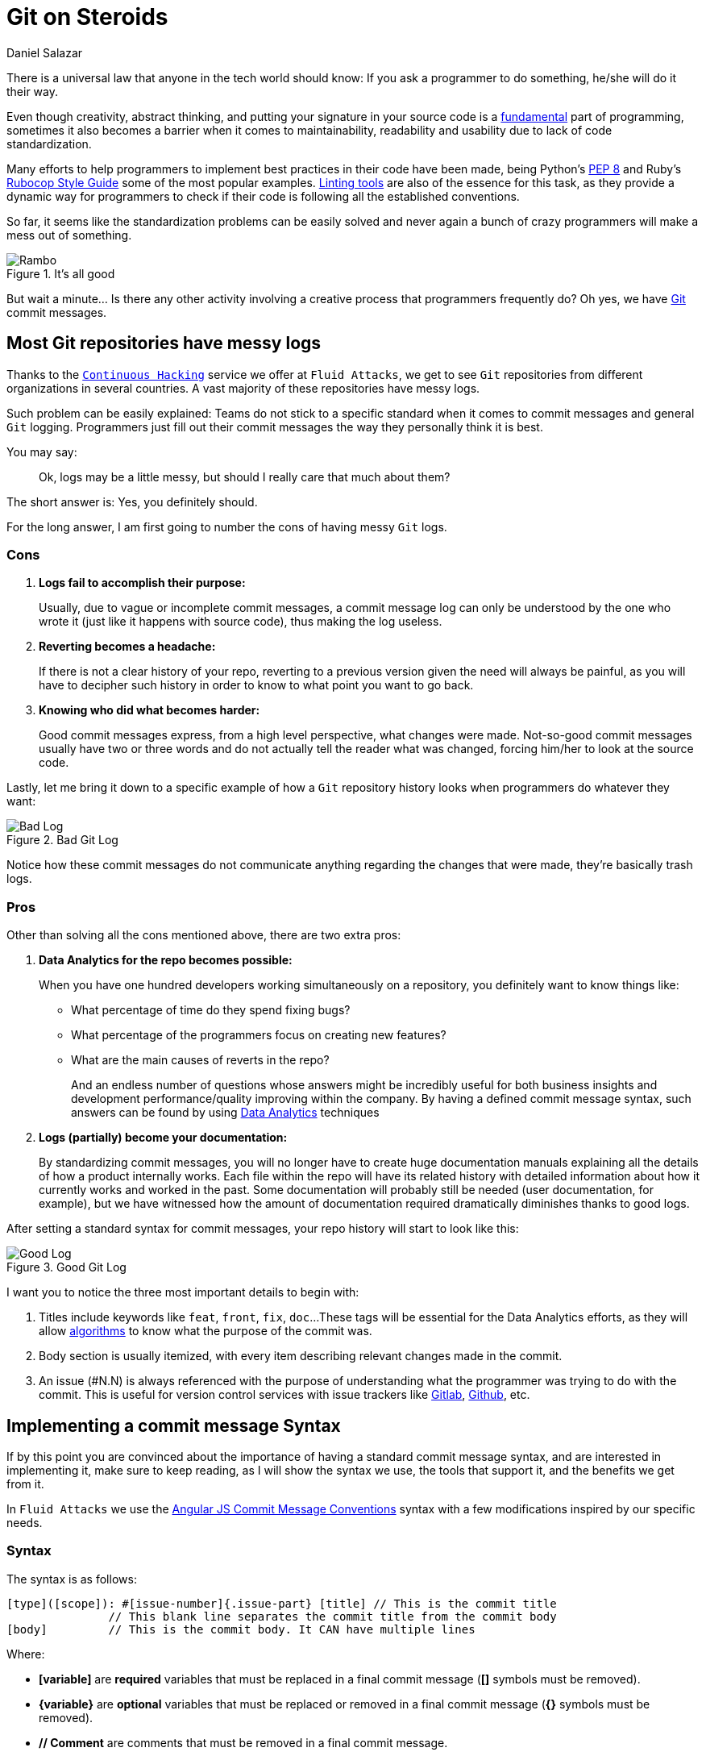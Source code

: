 :slug: git-steroids/
:date: 2019-03-04
:subtitle: From messy logs to Data Analytics
:category: documentation
:tags: git, software, documentation, standard, engineering, business, linters
:image: cover.png
:alt: Computer with do what is great sign.
:description: Learn here, among other things, how to define a Git commit message syntax and use real-time commit message linters to improve your Git history.
:keywords: Git, Standardization, Commitlint, Data Analytics, Efective Logging, Documentation, Ethical Hacking, Pentesting
:author: Daniel Salazar
:writer: dsalazaratfluid
:name: Daniel Salazar
:about1: Software Engineer
:about2: “An intellectual says a simple thing in a hard way. An artist says a hard thing in a simple way.” Charles Bukowski
:source: https://unsplash.com/photos/5Xwaj9gaR0g

= Git on Steroids

There is a universal law
that anyone in the tech world should know:
If you ask a programmer to do something,
he/she will do it their way.

Even though creativity, abstract thinking,
and putting your signature in your source code
is a link:https://venturebeat.com/2013/10/19/841449/[fundamental]
part of programming,
sometimes it also becomes a barrier
when it comes to maintainability,
readability and usability
due to lack of code standardization.

Many efforts to help programmers to
implement best practices in their code have been made,
being Python's link:https://www.python.org/dev/peps/pep-0008/#introduction[PEP 8]
and Ruby's link:https://github.com/github/rubocop-github/blob/master/STYLEGUIDE.md[Rubocop Style Guide]
some of the most popular examples.
link:https://develoger.com/linting-is-parenting-878b2470836a[Linting tools]
are also of the essence for this task,
as they provide a dynamic way for programmers
to check if their code is
following all the established conventions.

So far, it seems like the standardization problems can be easily solved
and never again a bunch of crazy programmers
will make a mess out of something.

.It's all good
image::thumb-up.gif["Rambo"]

But wait a minute... Is there any other activity
involving a creative process
that programmers frequently do?
Oh yes, we have link:https://git-scm.com/[Git] commit messages.

== Most Git repositories have messy logs

Thanks to the [inner]#link:../../services/continuous-hacking/[`Continuous Hacking`]#
service we offer at `Fluid Attacks`,
we get to see `Git` repositories
from different organizations in several countries.
A vast majority of these repositories have messy logs.

Such problem can be easily explained:
Teams do not stick to a specific standard
when it comes to commit messages
and general `Git` logging.
Programmers just fill out their commit messages
the way they personally think it is best.

You may say:
____
Ok, logs may be a little messy,
but should I really care that much about them?
____

The short answer is: Yes, you definitely should.

For the long answer,
I am first going to number
the cons of having
messy `Git` logs.

=== Cons

. *Logs fail to accomplish their purpose:*
+
Usually, due to vague or incomplete commit messages,
a commit message log can only be understood
by the one who wrote it (just like it happens with source code),
thus making the log useless.

. *Reverting becomes a headache:*
+
If there is not a clear history of your repo,
reverting to a previous version given the need
will always be painful, as you will have
to decipher such history in order to know
to what point you want to go back.

. *Knowing who did what becomes harder:*
+
Good commit messages express,
from a high level perspective, what changes were made.
Not-so-good commit messages usually have two or three words
and do not actually tell the reader what was changed,
forcing him/her to look at the source code.

Lastly, let me bring it down to a specific example
of how a `Git` repository history looks
when programmers do whatever they want:

.Bad Git Log
image::bad-log.png["Bad Log"]

Notice how these commit messages
do not communicate anything regarding
the changes that were made,
they're basically trash logs.

=== Pros

Other than solving all the cons mentioned above,
there are two extra pros:

. *Data Analytics for the repo becomes possible:*
+
When you have one hundred developers
working simultaneously on a repository,
you definitely want to know things like:
+
  * What percentage of time do they spend fixing bugs?
  * What percentage of the programmers focus on creating new features?
  * What are the main causes of reverts in the repo?
+
And an endless number of questions
whose answers might be incredibly useful
for both business insights
and development performance/quality
improving within the company.
By having a defined commit message syntax,
such answers can be found by using link:https://www.techopedia.com/definition/26418/data-analytics[Data Analytics]
techniques

. *Logs (partially) become your documentation:*
+
By standardizing commit messages,
you will no longer have to create huge documentation manuals
explaining all the details of how a product internally works.
Each file within the repo will have its related history
with detailed information
about how it currently works and worked in the past.
Some documentation will probably still be needed
(user documentation, for example),
but we have witnessed how the amount of documentation required dramatically
diminishes thanks to good logs.

After setting a standard syntax for commit messages,
your repo history will start to look like this:

.Good Git Log
image::good-log.png["Good Log"]

I want you to notice the three most important details to begin with:

. Titles include keywords like `feat`, `front`, `fix`, `doc`...
These tags will be essential for the Data Analytics efforts,
as they will allow [inner]#link:../crash-course-machine-learning/[algorithms]#
to know what the purpose of the commit was.
. Body section is usually itemized, with every item describing
relevant changes made in the commit.
. An issue (#N.N) is always referenced
with the purpose of
understanding what the programmer was
trying to do with the commit.
This is useful for version control services
with issue trackers like link:https://gitlab.com/[Gitlab],
link:https://github.com/[Github], etc.

== Implementing a commit message Syntax

If by this point you are convinced
about the importance of having a standard commit message syntax,
and are interested in implementing it,
make sure to keep reading,
as I will show the syntax we use,
the tools that support it,
and the benefits we get from it.

In `Fluid Attacks` we use the link:https://docs.google.com/document/d/1QrDFcIiPjSLDn3EL15IJygNPiHORgU1_OOAqWjiDU5Y/edit[Angular JS Commit Message Conventions]
syntax with a few modifications
inspired by our specific needs.

=== Syntax

The syntax is as follows:
----
[type]([scope]): #[issue-number]{.issue-part} [title] // This is the commit title
               // This blank line separates the commit title from the commit body
[body]         // This is the commit body. It CAN have multiple lines
----
Where:

* *[variable]* are *required* variables
that must be replaced in a final commit message
(**[]** symbols must be removed).
* *\{variable\}* are *optional* variables
that must be replaced or removed
in a final commit message (**{}** symbols must be removed).
* *// Comment* are comments that must be removed in a final commit message.

In the following sections I will explain
in detail what this syntax can help us achieve.

=== Types

Types offer a high level perspective of the commit purpose.
They are explicitly defined in a closed list
that covers most (if not all) possible scenarios.

In the syntax, the *[type]* variable has to be one of the following:
----
rever  // Revert to a previous commit in history
feat   // New feature
perf   // Improves performance
fix    // Bug fix
refac  // Neither fixes a bug or adds a feature
test   // Adding missing tests or correcting existing tests
style  // Do not affect the meaning of the code (formatting, etc)
----

Notice how types are short words
that can be easily read by anyone,
but also represent keywords
that can be processed by a machine.

=== Scopes

Scopes provide specific detail
about what part of the repository/system
was modified in the commit.
Just like types,
they are explicitly defined in a closed list.

In the syntax, the *[scope]* variable has to be one of the following:
----
front  // Front-End change
back   // Back-End change
infra  // Infrastructure change
conf   // Configuration files change
build  // Build system, CI, compilers, etc (scons, webpack...)
job    // asynchronous or schedule tasks (backups, maintenance...)
cross  // Mix of two or more scopes
doc    // Documentation only changes
----

Notice how scopes, just like types,
are also human-readable and machine-readable.

=== Other important rules

Articles like link:https://chris.beams.io/posts/git-commit/[this one]
and learning on the fly helped us to define other rules
for improving general commit message quality:

. A *Commit title* must exist.

. A *Commit title* must *not* contain
the '*:*' character aside from the one specified in the syntax.

. A *Commit title* must have 50 characters or less.

. A *Commit title* must be lower case.

. A *Commit title* must not finish with a dot '*.*'.

. A *Commit title* must reference an issue.

. A *Commit title* must be meaningful.
Avoid using things like ``feat(build): #5.1 feature``.

. A *blank line* between commit title and commit body must exist.

. A *commit body* must exist.

. Lines in *commit body* must be 72 characters or less.

. Try to itemize your *commit body*.

. Do *not* use the word '*part*' for splitting commits for a single issue.
Use *#[issue-number]{.issue-part}* instead as specified in the syntax.

=== Explaining combinations

Below is a table explaining
all the possible combinations
between types and scopes
for a commit message
(Types are columns, scopes are rows):

[options="header", cols="^s,7*^"]
|===

|
| rever
| feat
| perf
| fix
| refac
| test
| style

| front
| Revert front-end to a previous version
| Add new feature to front-end
| Improve perf in front-end
| Fix something in front-end
| Change something in front-end
| Add tests for front-end
| Change front-end code style

| back
| Revert back-end to a previous version
| Add new feature to back-end
| Improve perf in back-end
| Fix something in back-end
| Change something in back-end
| Add tests for back-end
| Change back-end code style

| infra
| Revert infra to a previous version
| Add new feature to infra
| Improve perf in infra
| Fix something in infra
| Change something in infra
| Add tests for infra
| Change infra code style

| conf
| Revert config files to a previous version
| Add new feature to config files
| NA
| Fix something in config files
| Change something in config files
| NA
| Change config files code style

| build
| Revert building tools to a previous version
| Add new feature to building tools or add a new building tool
| Improve building perf
| Fix something in building tools
| Change something in building tools
| Add tests for building tools
| Change building tools code style

| job
| Revert jobs to a previous version
| Add new feature to jobs or add a new job
| Improve jobs perf
| Fix something in jobs
| Change something in jobs
| Add tests for jobs
| Change jobs code style

| cross
| Revert several scopes to a previous version
| Add new feature for several scopes
| Improve perf in several system parts
| Fix something in several system parts
| Change something in several system parts
| Add tests for several system parts
| Change code style in several system parts

| doc
| Revert doc to a previous version
| Add new doc
| NA
| Fix something in doc
| Change something in doc
| NA
| Change doc style
|===

Where:

* `perf` is performance.
* `infra` is infrastructure.
* `config` is configuration.
* `doc` is documentation.
* `NA` is not applicable.

=== Differences with pure AngularJS syntax

In this section I will talk about the changes we
made to the original `AngularJS` syntax and the reasons
behind them.

==== Types

. Instead of creating a particular syntax
only for reverts as specified in the link:https://docs.google.com/document/d/1QrDFcIiPjSLDn3EL15IJygNPiHORgU1_OOAqWjiDU5Y/edit#heading=h.fpepsvr2gqby[AngularJS' document],
for the sake of simplicity, we decided to make a *rever* type
that follows the same syntax as everything else.
. The *docs* type was renamed to *doc*
and turned into a scope.
The reason of such change
was to make *doc* commits more informative
by allowing programmers to specify
the purpose of the documentation change. For example:
+
   * *feat(doc):* documenting new feature.
   * *fix(doc):* fixing documentation.
   * *style(doc):* changing its style.
+
. We added a *perf* type for performance changes
with the purpose of identifying what commits have
a performance improvement as main objective
and reducing the number of commits that would
fall under the *refac* type.
. *chore* type was removed as any maintenance commit can
be translated to a *perf*/*refac*/*fix* commit.
. In order to have shorter commit titles,
we shortened types like *docs* to *doc*, *revert* to *rever*,
*refactor* to *refac*.

==== Scopes

When it comes to scopes,
the difference consists in us having a closed list of keywords
while `AngularJS` allowing programmers
to specify any scope they want.

According to the `AngularJS` document,
“Scope can be anything specifying place of the commit change.
For example `$location`, `$browser`, `$compile`, `$rootScope`,
`ngHref`, `ngClick`, `ngView`, etc...”.

We, on the other hand, consider that this information
should go in the commit *[title]*.

By moving the “place of the commit change” to the *[title]*,
we get to define some generic scopes that
allow us to make commit messages more informative.

Scopes like *front*, *back*, *build*, etc,
although not as precise as *ngClick*,
are machine-readable and still provide
information about where the change was made.
This, combined with allowing the programmer to
be more specific in the *[title]*,
is why we decided to create a closed list
for scopes.

==== Other differences

The last big difference between the `AngularJS` syntax and ours
is the *#[issue-number]{.issue-part}* part,
whose purpose is to force commits to always reference an issue
in order to be able to track what motivated such commit.

Other minor differences,
like making a maximum of 50 characters for the commit title mandatory,
are either based on personal opinions
of what we think makes a commit message look better,
or preferring rules taken from other places over the `AngularJS` ones.

== Make syntax usage a reality

You may be thinking:

____
Ok, we just defined a huge commit message syntax with a ton of rules.
But, how are we actually going to make
programmers follow it in a pragmatic way?
____

Enter the savior: link:https://conventional-changelog.github.io/commitlint/#/[Commitlint].

`Commitlint` is an incredible tool
that can check all the syntax we just defined.
Not only it runs all the checks instantly,
but it works as a
link:https://git-scm.com/book/uz/v2/Customizing-Git-Git-Hooks[Git hook],
which means that it runs all the checks
right after a programmer runs a *git commit* command
on his/her local machine.
It is even capable of *failing* the commit attempt
if the commit message the programmer just provided
happens to be non-syntax-compliant.

=== Proof of concept

We won't be setting up `Commitlint` for this specific syntax
as it would make the article too technical.
Nevertheless, I will show you how it currently works
in one of our repos:

==== Bad commit message

.Failed commit
image::failed-commit.gif["Failed commit"]

The commit we entered was:

.Bad Commit message
image::bad-commit.png["Bad commit message"]

The `Commitlint` output was:

.Failed Commitlint output
image::commitlint-fail.png["Bad commit message"]

Notice how `Commitlint` dynamically tells the programmer
what specific rules
his/her commit message is not following,
making the fix process a lot easier.
The commit attempt was also stopped by `Commitlint`,
as it doesn't allow commits to pass unless
their message is syntax compliant.

==== Good commit message

.Passed commit
image::passed-commit.gif["Passed commit"]

The commit we entered was:

.Good Commit message
image::good-commit.png["Good commit message"]

The `Commitlint` output was:

.Passed Commitlint output
image::commitlint-pass.png["Passed commit message"]

Notice how `Commitlint` tells the programmer
that all checks passed
and proceeds to accept the commit.

== A little bit of Data Analytics

Now that we have defined a commit message syntax,
I would like to show you
a few very simple link:https://chartio.com/[`Chartio`] charts
we are now able to generate
from our link:https://gitlab.com/fluidattacks/integrates[Integrates] repository:

=== Pie chart of monthly commit types for February, 2019

.Monthly commit types for February, 2019
image::types-chart.png["Monthly commit types"]

This chart allows us to know
the percentage of commits
for every type in a month.

One possible interpretation can be:

During February, 2019,
out of 132 commits, 39.4% of them (52)
had developing a new feature as their purpose.

=== Pie chart of monthly commit scopes for February, 2019

.Monthly commit scopes
image::scopes-chart.png["Monthly commit scopes"]

This chart allows us to know
the percentage of commits
for every scope in a month.

One possible interpretation can be:

During February, 2019,
out of 132 commits, 33.3% of them (44)
were focused on the back-end of the site.

=== Heatmap chart of monthly commit types vs scopes for February, 2019

.Monthly commit heatmap
image::heatmap-chart.png["Monthly commit heatmap"]

This chart allows us to know:

* What type/scope combinations were mostly used.
* What type/scope combinations were never used.
* In general, we can get insights about
what programmers did and where they did it.

One possible interpretation can be:

During February, 2019,
out of 132 commits, 20 of them were feat(back),
leading us to think that programmers
spent a considerable amount of their time
programming new functionalities
in the back-end of the site.

=== It does not end here

Now that we have a commit message syntax
and our `Git` logs are growing everyday,
it is up to us to think what we want to do
with the normalized data we're getting.

Many different charts and analysis can be done,
it is just a matter of asking ourselves:

. What do we want to know?
. Can we know it with the data we currently have?

if so, lets make it happen!

== Conclusion

In this article we've covered
from the importance of `Git` logs
to what benefits we can obtain
by standardizing our commit message syntax
and implementing tools for checks like `Commitlint`,
being Data Analytics the most important one.

I invite you to check the commit history
of our public repository:

* link:https://gitlab.com/fluidattacks/product/commits/master[Product]

=== Want to get more technical?

Make sure to visit our link:https://gitlab.com/fluidattacks/default/wikis/Commit-and-MR-Messages[Commit Message Documentation Page].
There you will be able to find more detailed information
regarding our commit message syntax
and other interesting topics
like expanding syntax checks to `Gitlab` Merge Requests.

That was it! Have a good one!

